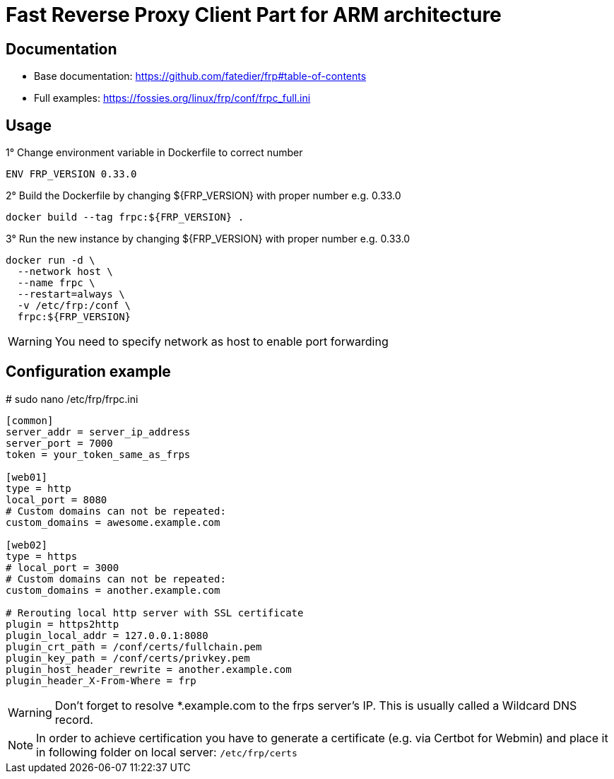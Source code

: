 = Fast Reverse Proxy Client Part for ARM architecture
ifdef::env-github[]
:tip-caption: :bulb:
:note-caption: :information_source:
:important-caption: :heavy_exclamation_mark:
:caution-caption: :fire:
:warning-caption: :warning:
endif::[]

== Documentation

* Base documentation: https://github.com/fatedier/frp#table-of-contents
* Full examples: https://fossies.org/linux/frp/conf/frpc_full.ini

== Usage

.1° Change environment variable in Dockerfile to correct number
[source]
--
ENV FRP_VERSION 0.33.0
--

.2° Build the Dockerfile by changing ${FRP_VERSION} with proper number e.g. 0.33.0
[source]
--
docker build --tag frpc:${FRP_VERSION} .
--

.3° Run the new instance by changing ${FRP_VERSION} with proper number e.g. 0.33.0
[source]
--
docker run -d \
  --network host \
  --name frpc \
  --restart=always \
  -v /etc/frp:/conf \
  frpc:${FRP_VERSION}
--

WARNING: You need to specify network as host to enable port forwarding

== Configuration example

.# sudo nano /etc/frp/frpc.ini
[source]
--
[common]
server_addr = server_ip_address
server_port = 7000
token = your_token_same_as_frps

[web01]
type = http
local_port = 8080
# Custom domains can not be repeated:
custom_domains = awesome.example.com

[web02]
type = https
# local_port = 3000
# Custom domains can not be repeated:
custom_domains = another.example.com

# Rerouting local http server with SSL certificate
plugin = https2http
plugin_local_addr = 127.0.0.1:8080
plugin_crt_path = /conf/certs/fullchain.pem
plugin_key_path = /conf/certs/privkey.pem
plugin_host_header_rewrite = another.example.com
plugin_header_X-From-Where = frp
--

WARNING: Don't forget to resolve *.example.com to the frps server's IP. This is usually called a Wildcard DNS record.

[NOTE] 
--
In order to achieve certification you have to generate a certificate (e.g. via Certbot for Webmin) and place it in following folder on local server:
`/etc/frp/certs`
--
